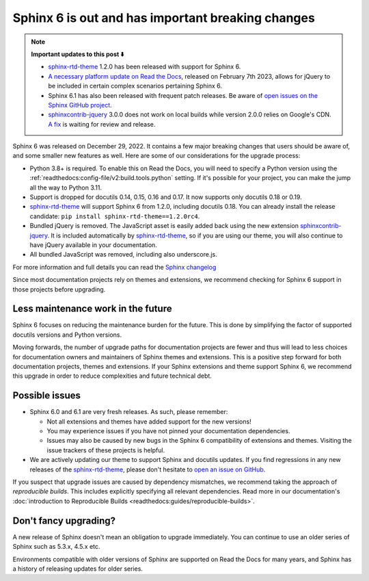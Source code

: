 .. post:: January 4th, 2023
   :tags: sphinx, python
   :author: Ben
   :location: MLM

.. meta::
   :description lang=en:
      Sphinx 6 is out. We share our considerations about upgrading.


Sphinx 6 is out and has important breaking changes
==================================================

.. note::

   **Important updates to this post ⬇️**
   
   - `sphinx-rtd-theme`_ 1.2.0 has been released with support for Sphinx 6.
   - `A necessary platform update on Read the Docs <https://github.com/readthedocs/readthedocs.org/pull/9654>`__,
     released on February 7th 2023,
     allows for jQuery to be included in certain complex scenarios pertaining Sphinx 6.
   - Sphinx 6.1 has also been released with frequent patch releases.
     Be aware of `open issues on the Sphinx GitHub project <https://github.com/sphinx-doc/sphinx/issues>`__.
   - `sphinxcontrib-jquery`_ 3.0.0 does not work on local builds while version 2.0.0 relies on Google's CDN.
     `A fix <https://github.com/sphinx-contrib/jquery/pull/14>`__ is waiting for review and release.

Sphinx 6 was released on December 29, 2022.
It contains a few major breaking changes that users should be aware of,
and some smaller new features as well.
Here are some of our considerations for the upgrade process:

- Python 3.8+ is required. To enable this on Read the Docs, you will need to specify a Python version using the :ref:`readthedocs:config-file/v2:build.tools.python` setting. If it's possible for your project, you can make the jump all the way to Python 3.11.
- Support is dropped for docutils 0.14, 0.15, 0.16 and 0.17. It now supports only docutils 0.18 or 0.19.
- `sphinx-rtd-theme`_ will support Sphinx 6 from 1.2.0, including docutils 0.18.
  You can already install the release candidate: ``pip install sphinx-rtd-theme==1.2.0rc4``.
- Bundled jQuery is removed.
  The JavaScript asset is easily added back using the new extension `sphinxcontrib-jquery`_.
  It is included automatically by `sphinx-rtd-theme`_, so if you are using our theme,
  you will also continue to have jQuery available in your documentation.
- All bundled JavaScript was removed, including also underscore.js.

For more information and full details you can read the `Sphinx changelog <https://www.sphinx-doc.org/en/master/changes.html#release-6-0-0-released-dec-29-2022>`_

Since most documentation projects rely on themes and extensions,
we recommend checking for Sphinx 6 support in those projects before upgrading.

.. _sphinxcontrib-jquery: https://pypi.org/project/sphinxcontrib.jquery/


Less maintenance work in the future
-----------------------------------

Sphinx 6 focuses on reducing the maintenance burden for the future.
This is done by simplifying the factor of supported docutils versions and Python versions.

Moving forwards,
the number of upgrade paths for documentation projects
are fewer and thus will lead to less choices for documentation owners and
maintainers of Sphinx themes and extensions.
This is a positive step forward for both documentation projects, themes and extensions.
If your Sphinx extensions and theme support Sphinx 6, we recommend this upgrade in order to reduce complexities and future technical debt.


Possible issues
---------------

* Sphinx 6.0 and 6.1 are very fresh releases. As such, please remember:

  * Not all extensions and themes have added support for the new versions!
  * You may experience issues if you have not pinned your documentation dependencies.
  * Issues may also be caused by new bugs in the Sphinx 6 compatibility of extensions and themes.
    Visiting the issue trackers of these projects is helpful.

* We are actively updating our theme to support Sphinx and docutils updates.
  If you find regressions in any new releases of the `sphinx-rtd-theme <https://sphinx-rtd-theme.readthedocs.io/>`_,
  please don't hesitate to `open an issue on GitHub <https://github.com/readthedocs/sphinx_rtd_theme/>`_.

If you suspect that upgrade issues are caused by dependency mismatches,
we recommend taking the approach of *reproducible builds*.
This includes explicitly specifying all relevant dependencies.
Read more in our documentation's :doc:`introduction to Reproducible Builds <readthedocs:guides/reproducible-builds>`.


Don't fancy upgrading?
----------------------

A new release of Sphinx doesn't mean an obligation to upgrade immediately.
You can continue to use an older series of Sphinx such as 5.3.x, 4.5.x etc.

Environments compatible with older versions of Sphinx are supported on Read the Docs for many years,
and Sphinx has a history of releasing updates for older series.

.. _sphinx-rtd-theme: https://sphinx-rtd-theme.readthedocs.io/

